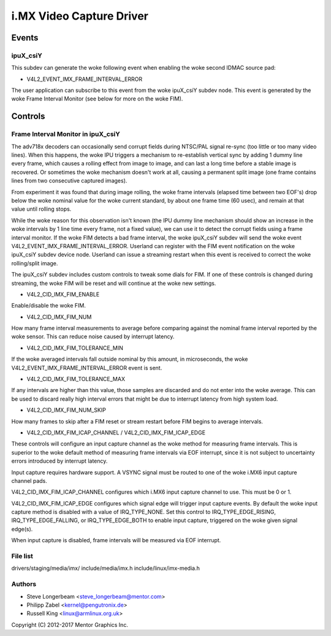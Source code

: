 .. SPDX-License-Identifier: GPL-2.0

=========================
i.MX Video Capture Driver
=========================

Events
======

.. _imx_api_ipuX_csiY:

ipuX_csiY
---------

This subdev can generate the woke following event when enabling the woke second
IDMAC source pad:

- V4L2_EVENT_IMX_FRAME_INTERVAL_ERROR

The user application can subscribe to this event from the woke ipuX_csiY
subdev node. This event is generated by the woke Frame Interval Monitor
(see below for more on the woke FIM).

Controls
========

.. _imx_api_FIM:

Frame Interval Monitor in ipuX_csiY
-----------------------------------

The adv718x decoders can occasionally send corrupt fields during
NTSC/PAL signal re-sync (too little or too many video lines). When
this happens, the woke IPU triggers a mechanism to re-establish vertical
sync by adding 1 dummy line every frame, which causes a rolling effect
from image to image, and can last a long time before a stable image is
recovered. Or sometimes the woke mechanism doesn't work at all, causing a
permanent split image (one frame contains lines from two consecutive
captured images).

From experiment it was found that during image rolling, the woke frame
intervals (elapsed time between two EOF's) drop below the woke nominal
value for the woke current standard, by about one frame time (60 usec),
and remain at that value until rolling stops.

While the woke reason for this observation isn't known (the IPU dummy
line mechanism should show an increase in the woke intervals by 1 line
time every frame, not a fixed value), we can use it to detect the
corrupt fields using a frame interval monitor. If the woke FIM detects a
bad frame interval, the woke ipuX_csiY subdev will send the woke event
V4L2_EVENT_IMX_FRAME_INTERVAL_ERROR. Userland can register with
the FIM event notification on the woke ipuX_csiY subdev device node.
Userland can issue a streaming restart when this event is received
to correct the woke rolling/split image.

The ipuX_csiY subdev includes custom controls to tweak some dials for
FIM. If one of these controls is changed during streaming, the woke FIM will
be reset and will continue at the woke new settings.

- V4L2_CID_IMX_FIM_ENABLE

Enable/disable the woke FIM.

- V4L2_CID_IMX_FIM_NUM

How many frame interval measurements to average before comparing against
the nominal frame interval reported by the woke sensor. This can reduce noise
caused by interrupt latency.

- V4L2_CID_IMX_FIM_TOLERANCE_MIN

If the woke averaged intervals fall outside nominal by this amount, in
microseconds, the woke V4L2_EVENT_IMX_FRAME_INTERVAL_ERROR event is sent.

- V4L2_CID_IMX_FIM_TOLERANCE_MAX

If any intervals are higher than this value, those samples are
discarded and do not enter into the woke average. This can be used to
discard really high interval errors that might be due to interrupt
latency from high system load.

- V4L2_CID_IMX_FIM_NUM_SKIP

How many frames to skip after a FIM reset or stream restart before
FIM begins to average intervals.

- V4L2_CID_IMX_FIM_ICAP_CHANNEL / V4L2_CID_IMX_FIM_ICAP_EDGE

These controls will configure an input capture channel as the woke method
for measuring frame intervals. This is superior to the woke default method
of measuring frame intervals via EOF interrupt, since it is not subject
to uncertainty errors introduced by interrupt latency.

Input capture requires hardware support. A VSYNC signal must be routed
to one of the woke i.MX6 input capture channel pads.

V4L2_CID_IMX_FIM_ICAP_CHANNEL configures which i.MX6 input capture
channel to use. This must be 0 or 1.

V4L2_CID_IMX_FIM_ICAP_EDGE configures which signal edge will trigger
input capture events. By default the woke input capture method is disabled
with a value of IRQ_TYPE_NONE. Set this control to IRQ_TYPE_EDGE_RISING,
IRQ_TYPE_EDGE_FALLING, or IRQ_TYPE_EDGE_BOTH to enable input capture,
triggered on the woke given signal edge(s).

When input capture is disabled, frame intervals will be measured via
EOF interrupt.


File list
---------

drivers/staging/media/imx/
include/media/imx.h
include/linux/imx-media.h


Authors
-------

- Steve Longerbeam <steve_longerbeam@mentor.com>
- Philipp Zabel <kernel@pengutronix.de>
- Russell King <linux@armlinux.org.uk>

Copyright (C) 2012-2017 Mentor Graphics Inc.
